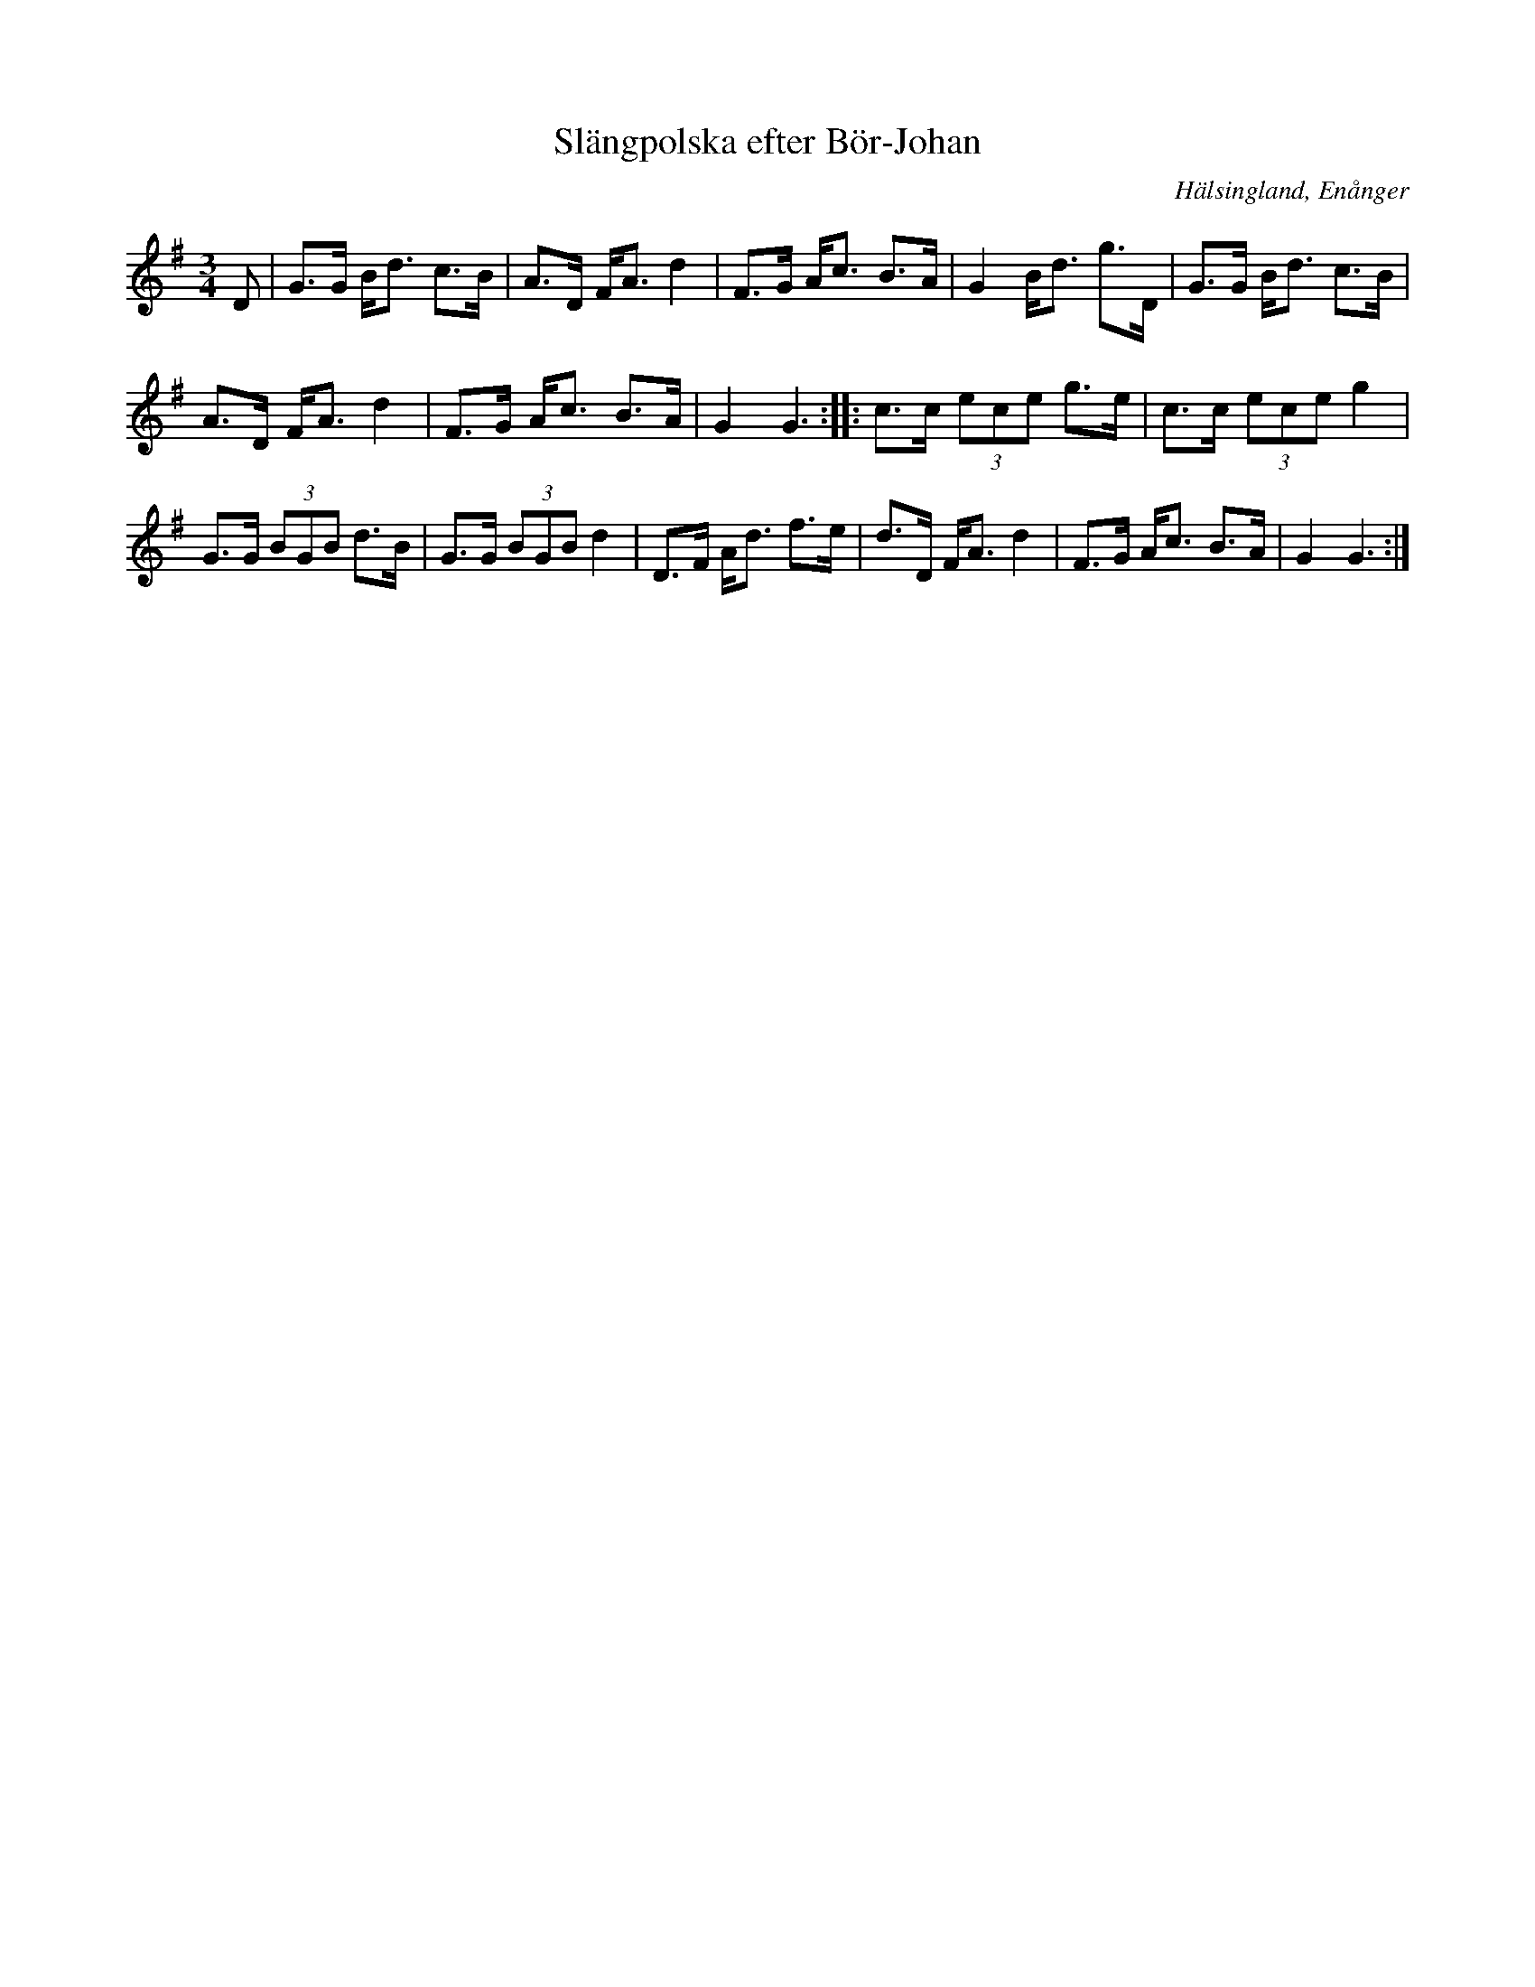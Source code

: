 %%abc-charset utf-8

X: 132
T: Slängpolska efter Bör-Johan
O: Hälsingland, Enånger
R: Slängpolska
Z: Håkan Lidén, 2008-09-28
M: 3/4
L: 1/8
K: G
D | G>G B<d c>B | A>D F<A d2 | F>G A<c B>A | G2 B<d g>D | G>G B<d c>B | 
A>D F<A d2 | F>G A<c B>A | G2 G3 :: c>c (3ece g>e | c>c (3ece g2 | 
G>G (3BGB d>B | G>G (3BGB d2 | D>F A<d f>e | d>D F<A d2 | F>G A<c B>A | G2 G3 :|

